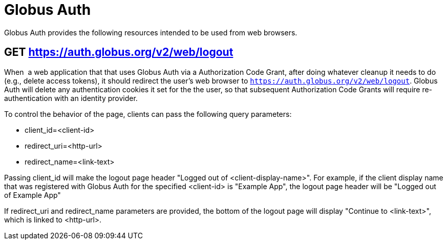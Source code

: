 = Globus Auth

Globus Auth provides the following resources intended to be used from
web browsers.

== GET https://auth.globus.org/v2/web/logout

When  a web application that that uses Globus Auth via a Authorization
Code Grant, after doing whatever cleanup it needs to do (e.g., delete
access tokens), it should redirect the user's web browser to
`https://auth.globus.org/v2/web/logout`.
Globus Auth will delete any authentication cookies it set for the the user, so that
subsequent Authorization Code Grants will require re-authentication with
an identity provider.

To control the behavior of the page, clients can pass the following
query parameters:

* client_id=<client-id>
* redirect_uri=<http-url>
* redirect_name=<link-text>

Passing client_id will make the logout page header "Logged out of
<client-display-name>". For example, if the client display name that was
registered with Globus Auth for the specified <client-id> is "Example
App", the logout page header will be "Logged out of Example App"

If redirect_uri and redirect_name parameters are provided, the bottom of
the logout page will display "Continue to <link-text>", which is linked
to <http-url>.